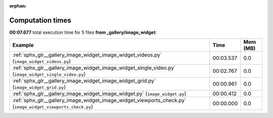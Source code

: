 
:orphan:

.. _sphx_glr__gallery_image_widget_sg_execution_times:


Computation times
=================
**00:07.677** total execution time for 5 files **from _gallery/image_widget**:

.. container::

  .. raw:: html

    <style scoped>
    <link href="https://cdnjs.cloudflare.com/ajax/libs/twitter-bootstrap/5.3.0/css/bootstrap.min.css" rel="stylesheet" />
    <link href="https://cdn.datatables.net/1.13.6/css/dataTables.bootstrap5.min.css" rel="stylesheet" />
    </style>
    <script src="https://code.jquery.com/jquery-3.7.0.js"></script>
    <script src="https://cdn.datatables.net/1.13.6/js/jquery.dataTables.min.js"></script>
    <script src="https://cdn.datatables.net/1.13.6/js/dataTables.bootstrap5.min.js"></script>
    <script type="text/javascript" class="init">
    $(document).ready( function () {
        $('table.sg-datatable').DataTable({order: [[1, 'desc']]});
    } );
    </script>

  .. list-table::
   :header-rows: 1
   :class: table table-striped sg-datatable

   * - Example
     - Time
     - Mem (MB)
   * - :ref:`sphx_glr__gallery_image_widget_image_widget_videos.py` (``image_widget_videos.py``)
     - 00:03.537
     - 0.0
   * - :ref:`sphx_glr__gallery_image_widget_image_widget_single_video.py` (``image_widget_single_video.py``)
     - 00:02.767
     - 0.0
   * - :ref:`sphx_glr__gallery_image_widget_image_widget_grid.py` (``image_widget_grid.py``)
     - 00:00.961
     - 0.0
   * - :ref:`sphx_glr__gallery_image_widget_image_widget.py` (``image_widget.py``)
     - 00:00.412
     - 0.0
   * - :ref:`sphx_glr__gallery_image_widget_image_widget_viewports_check.py` (``image_widget_viewports_check.py``)
     - 00:00.000
     - 0.0
